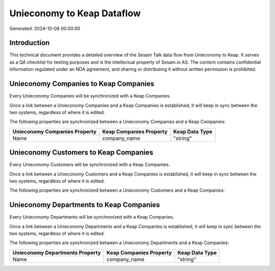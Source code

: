 ===========================
Unieconomy to Keap Dataflow
===========================

Generated: 2024-10-08 00:00:00

Introduction
------------

This technical document provides a detailed overview of the Sesam Talk data flow from Unieconomy to Keap. It serves as a QA checklist for testing purposes and is the intellectual property of Sesam.io AS. The content contains confidential information regulated under an NDA agreement, and sharing or distributing it without written permission is prohibited.

Unieconomy Companies to Keap Companies
--------------------------------------
Every Unieconomy Companies will be synchronized with a Keap Companies.

Once a link between a Unieconomy Companies and a Keap Companies is established, it will keep in sync between the two systems, regardless of where it is edited.

The following properties are synchronized between a Unieconomy Companies and a Keap Companies:

.. list-table::
   :header-rows: 1

   * - Unieconomy Companies Property
     - Keap Companies Property
     - Keap Data Type
   * - Name
     - company_name
     - "string"


Unieconomy Customers to Keap Companies
--------------------------------------
Every Unieconomy Customers will be synchronized with a Keap Companies.

Once a link between a Unieconomy Customers and a Keap Companies is established, it will keep in sync between the two systems, regardless of where it is edited.

The following properties are synchronized between a Unieconomy Customers and a Keap Companies:

.. list-table::
   :header-rows: 1

   * - Unieconomy Customers Property
     - Keap Companies Property
     - Keap Data Type


Unieconomy Departments to Keap Companies
----------------------------------------
Every Unieconomy Departments will be synchronized with a Keap Companies.

Once a link between a Unieconomy Departments and a Keap Companies is established, it will keep in sync between the two systems, regardless of where it is edited.

The following properties are synchronized between a Unieconomy Departments and a Keap Companies:

.. list-table::
   :header-rows: 1

   * - Unieconomy Departments Property
     - Keap Companies Property
     - Keap Data Type
   * - Name
     - company_name
     - "string"

